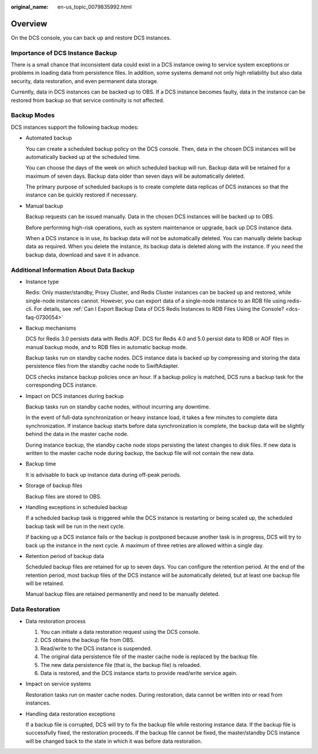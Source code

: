 :original_name: en-us_topic_0079835992.html

.. _en-us_topic_0079835992:

Overview
========

On the DCS console, you can back up and restore DCS instances.

Importance of DCS Instance Backup
---------------------------------

There is a small chance that inconsistent data could exist in a DCS instance owing to service system exceptions or problems in loading data from persistence files. In addition, some systems demand not only high reliability but also data security, data restoration, and even permanent data storage.

Currently, data in DCS instances can be backed up to OBS. If a DCS instance becomes faulty, data in the instance can be restored from backup so that service continuity is not affected.

Backup Modes
------------

DCS instances support the following backup modes:

-  Automated backup

   You can create a scheduled backup policy on the DCS console. Then, data in the chosen DCS instances will be automatically backed up at the scheduled time.

   You can choose the days of the week on which scheduled backup will run. Backup data will be retained for a maximum of seven days. Backup data older than seven days will be automatically deleted.

   The primary purpose of scheduled backups is to create complete data replicas of DCS instances so that the instance can be quickly restored if necessary.

-  Manual backup

   Backup requests can be issued manually. Data in the chosen DCS instances will be backed up to OBS.

   Before performing high-risk operations, such as system maintenance or upgrade, back up DCS instance data.

   When a DCS instance is in use, its backup data will not be automatically deleted. You can manually delete backup data as required. When you delete the instance, its backup data is deleted along with the instance. If you need the backup data, download and save it in advance.

Additional Information About Data Backup
----------------------------------------

-  Instance type

   Redis: Only master/standby, Proxy Cluster, and Redis Cluster instances can be backed up and restored, while single-node instances cannot. However, you can export data of a single-node instance to an RDB file using redis-cli. For details, see :ref:`Can I Export Backup Data of DCS Redis Instances to RDB Files Using the Console? <dcs-faq-0730054>`

-  Backup mechanisms

   DCS for Redis 3.0 persists data with Redis AOF. DCS for Redis 4.0 and 5.0 persist data to RDB or AOF files in manual backup mode, and to RDB files in automatic backup mode.

   Backup tasks run on standby cache nodes. DCS instance data is backed up by compressing and storing the data persistence files from the standby cache node to SwiftAdapter.

   DCS checks instance backup policies once an hour. If a backup policy is matched, DCS runs a backup task for the corresponding DCS instance.

-  Impact on DCS instances during backup

   Backup tasks run on standby cache nodes, without incurring any downtime.

   In the event of full-data synchronization or heavy instance load, it takes a few minutes to complete data synchronization. If instance backup starts before data synchronization is complete, the backup data will be slightly behind the data in the master cache node.

   During instance backup, the standby cache node stops persisting the latest changes to disk files. If new data is written to the master cache node during backup, the backup file will not contain the new data.

-  Backup time

   It is advisable to back up instance data during off-peak periods.

-  Storage of backup files

   Backup files are stored to OBS.

-  Handling exceptions in scheduled backup

   If a scheduled backup task is triggered while the DCS instance is restarting or being scaled up, the scheduled backup task will be run in the next cycle.

   If backing up a DCS instance fails or the backup is postponed because another task is in progress, DCS will try to back up the instance in the next cycle. A maximum of three retries are allowed within a single day.

-  Retention period of backup data

   Scheduled backup files are retained for up to seven days. You can configure the retention period. At the end of the retention period, most backup files of the DCS instance will be automatically deleted, but at least one backup file will be retained.

   Manual backup files are retained permanently and need to be manually deleted.

Data Restoration
----------------

-  Data restoration process

   #. You can initiate a data restoration request using the DCS console.
   #. DCS obtains the backup file from OBS.
   #. Read/write to the DCS instance is suspended.
   #. The original data persistence file of the master cache node is replaced by the backup file.
   #. The new data persistence file (that is, the backup file) is reloaded.
   #. Data is restored, and the DCS instance starts to provide read/write service again.

-  Impact on service systems

   Restoration tasks run on master cache nodes. During restoration, data cannot be written into or read from instances.

-  Handling data restoration exceptions

   If a backup file is corrupted, DCS will try to fix the backup file while restoring instance data. If the backup file is successfully fixed, the restoration proceeds. If the backup file cannot be fixed, the master/standby DCS instance will be changed back to the state in which it was before data restoration.
